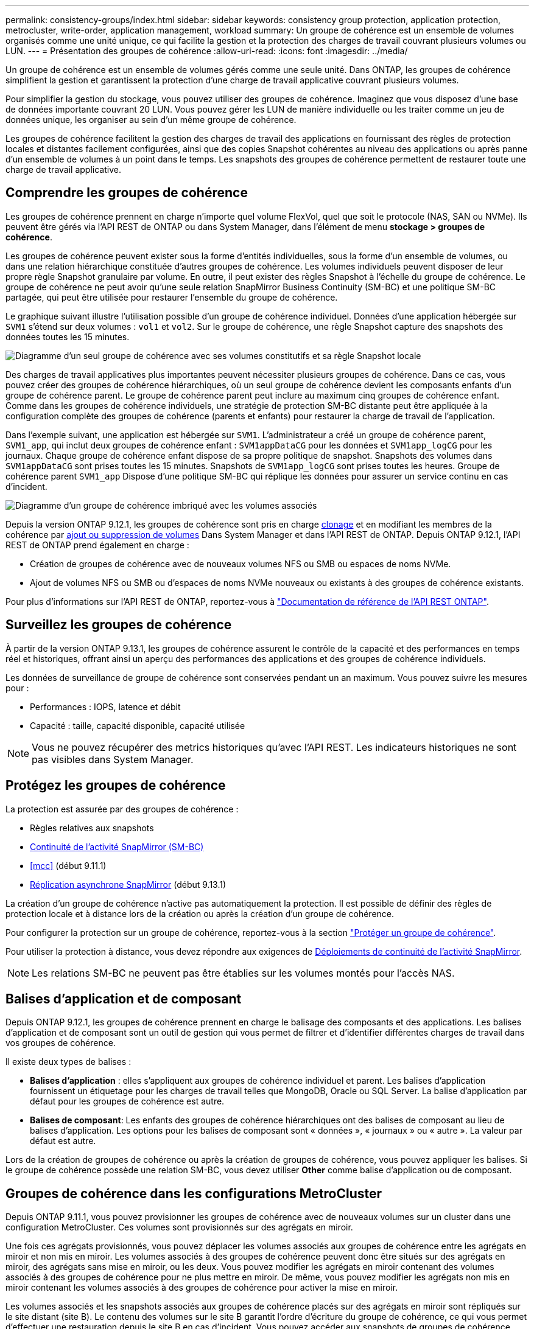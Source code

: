 ---
permalink: consistency-groups/index.html 
sidebar: sidebar 
keywords: consistency group protection, application protection, metrocluster, write-order, application management, workload 
summary: Un groupe de cohérence est un ensemble de volumes organisés comme une unité unique, ce qui facilite la gestion et la protection des charges de travail couvrant plusieurs volumes ou LUN. 
---
= Présentation des groupes de cohérence
:allow-uri-read: 
:icons: font
:imagesdir: ../media/


[role="lead"]
Un groupe de cohérence est un ensemble de volumes gérés comme une seule unité. Dans ONTAP, les groupes de cohérence simplifient la gestion et garantissent la protection d'une charge de travail applicative couvrant plusieurs volumes.

Pour simplifier la gestion du stockage, vous pouvez utiliser des groupes de cohérence. Imaginez que vous disposez d'une base de données importante couvrant 20 LUN. Vous pouvez gérer les LUN de manière individuelle ou les traiter comme un jeu de données unique, les organiser au sein d'un même groupe de cohérence.

Les groupes de cohérence facilitent la gestion des charges de travail des applications en fournissant des règles de protection locales et distantes facilement configurées, ainsi que des copies Snapshot cohérentes au niveau des applications ou après panne d'un ensemble de volumes à un point dans le temps. Les snapshots des groupes de cohérence permettent de restaurer toute une charge de travail applicative.



== Comprendre les groupes de cohérence

Les groupes de cohérence prennent en charge n'importe quel volume FlexVol, quel que soit le protocole (NAS, SAN ou NVMe). Ils peuvent être gérés via l'API REST de ONTAP ou dans System Manager, dans l'élément de menu *stockage > groupes de cohérence*.

Les groupes de cohérence peuvent exister sous la forme d'entités individuelles, sous la forme d'un ensemble de volumes, ou dans une relation hiérarchique constituée d'autres groupes de cohérence. Les volumes individuels peuvent disposer de leur propre règle Snapshot granulaire par volume. En outre, il peut exister des règles Snapshot à l'échelle du groupe de cohérence. Le groupe de cohérence ne peut avoir qu'une seule relation SnapMirror Business Continuity (SM-BC) et une politique SM-BC partagée, qui peut être utilisée pour restaurer l'ensemble du groupe de cohérence.

Le graphique suivant illustre l'utilisation possible d'un groupe de cohérence individuel. Données d'une application hébergée sur `SVM1` s'étend sur deux volumes : `vol1` et `vol2`. Sur le groupe de cohérence, une règle Snapshot capture des snapshots des données toutes les 15 minutes.

image:../media/consistency-group-single-diagram.gif["Diagramme d'un seul groupe de cohérence avec ses volumes constitutifs et sa règle Snapshot locale"]

Des charges de travail applicatives plus importantes peuvent nécessiter plusieurs groupes de cohérence. Dans ce cas, vous pouvez créer des groupes de cohérence hiérarchiques, où un seul groupe de cohérence devient les composants enfants d'un groupe de cohérence parent. Le groupe de cohérence parent peut inclure au maximum cinq groupes de cohérence enfant. Comme dans les groupes de cohérence individuels, une stratégie de protection SM-BC distante peut être appliquée à la configuration complète des groupes de cohérence (parents et enfants) pour restaurer la charge de travail de l'application.

Dans l'exemple suivant, une application est hébergée sur `SVM1`. L'administrateur a créé un groupe de cohérence parent, `SVM1_app`, qui inclut deux groupes de cohérence enfant : `SVM1appDataCG` pour les données et `SVM1app_logCG` pour les journaux. Chaque groupe de cohérence enfant dispose de sa propre politique de snapshot. Snapshots des volumes dans `SVM1appDataCG` sont prises toutes les 15 minutes. Snapshots de `SVM1app_logCG` sont prises toutes les heures. Groupe de cohérence parent `SVM1_app` Dispose d'une politique SM-BC qui réplique les données pour assurer un service continu en cas d'incident.

image:../media/consistency-group-nested-diagram.gif["Diagramme d'un groupe de cohérence imbriqué avec les volumes associés"]

Depuis la version ONTAP 9.12.1, les groupes de cohérence sont pris en charge xref:clone-task.html[clonage] et en modifiant les membres de la cohérence par xref:modify-task.html[ajout ou suppression de volumes] Dans System Manager et dans l'API REST de ONTAP. Depuis ONTAP 9.12.1, l'API REST de ONTAP prend également en charge :

* Création de groupes de cohérence avec de nouveaux volumes NFS ou SMB ou espaces de noms NVMe.
* Ajout de volumes NFS ou SMB ou d'espaces de noms NVMe nouveaux ou existants à des groupes de cohérence existants.


Pour plus d'informations sur l'API REST de ONTAP, reportez-vous à https://docs.netapp.com/us-en/ontap-automation/reference/api_reference.html#access-a-copy-of-the-ontap-rest-api-reference-documentation["Documentation de référence de l'API REST ONTAP"].



== Surveillez les groupes de cohérence

À partir de la version ONTAP 9.13.1, les groupes de cohérence assurent le contrôle de la capacité et des performances en temps réel et historiques, offrant ainsi un aperçu des performances des applications et des groupes de cohérence individuels.

Les données de surveillance de groupe de cohérence sont conservées pendant un an maximum. Vous pouvez suivre les mesures pour :

* Performances : IOPS, latence et débit
* Capacité : taille, capacité disponible, capacité utilisée



NOTE: Vous ne pouvez récupérer des metrics historiques qu'avec l'API REST. Les indicateurs historiques ne sont pas visibles dans System Manager.



== Protégez les groupes de cohérence

La protection est assurée par des groupes de cohérence :

* Règles relatives aux snapshots
* xref:../smbc/index.html[Continuité de l'activité SnapMirror (SM-BC)]
* <<mcc>> (début 9.11.1)
* xref:../data-protection/snapmirror-disaster-recovery-concept.html[Réplication asynchrone SnapMirror] (début 9.13.1)


La création d'un groupe de cohérence n'active pas automatiquement la protection. Il est possible de définir des règles de protection locale et à distance lors de la création ou après la création d'un groupe de cohérence.

Pour configurer la protection sur un groupe de cohérence, reportez-vous à la section link:protect-task.html["Protéger un groupe de cohérence"].

Pour utiliser la protection à distance, vous devez répondre aux exigences de xref:../smbc/smbc_plan_prerequisites.html#licensing[Déploiements de continuité de l'activité SnapMirror].


NOTE: Les relations SM-BC ne peuvent pas être établies sur les volumes montés pour l'accès NAS.



== Balises d'application et de composant

Depuis ONTAP 9.12.1, les groupes de cohérence prennent en charge le balisage des composants et des applications. Les balises d'application et de composant sont un outil de gestion qui vous permet de filtrer et d'identifier différentes charges de travail dans vos groupes de cohérence.

Il existe deux types de balises :

* **Balises d'application** : elles s'appliquent aux groupes de cohérence individuel et parent. Les balises d'application fournissent un étiquetage pour les charges de travail telles que MongoDB, Oracle ou SQL Server. La balise d'application par défaut pour les groupes de cohérence est autre.
* **Balises de composant**: Les enfants des groupes de cohérence hiérarchiques ont des balises de composant au lieu de balises d'application. Les options pour les balises de composant sont « données », « journaux » ou « autre ». La valeur par défaut est autre.


Lors de la création de groupes de cohérence ou après la création de groupes de cohérence, vous pouvez appliquer les balises. Si le groupe de cohérence possède une relation SM-BC, vous devez utiliser *Other* comme balise d'application ou de composant.



== Groupes de cohérence dans les configurations MetroCluster

Depuis ONTAP 9.11.1, vous pouvez provisionner les groupes de cohérence avec de nouveaux volumes sur un cluster dans une configuration MetroCluster. Ces volumes sont provisionnés sur des agrégats en miroir.

Une fois ces agrégats provisionnés, vous pouvez déplacer les volumes associés aux groupes de cohérence entre les agrégats en miroir et non mis en miroir. Les volumes associés à des groupes de cohérence peuvent donc être situés sur des agrégats en miroir, des agrégats sans mise en miroir, ou les deux. Vous pouvez modifier les agrégats en miroir contenant des volumes associés à des groupes de cohérence pour ne plus mettre en miroir. De même, vous pouvez modifier les agrégats non mis en miroir contenant les volumes associés à des groupes de cohérence pour activer la mise en miroir.

Les volumes associés et les snapshots associés aux groupes de cohérence placés sur des agrégats en miroir sont répliqués sur le site distant (site B). Le contenu des volumes sur le site B garantit l'ordre d'écriture du groupe de cohérence, ce qui vous permet d'effectuer une restauration depuis le site B en cas d'incident. Vous pouvez accéder aux snapshots de groupes de cohérence répliqués via une API REST de groupe de cohérence Snapshot et System Manager sur des clusters exécutant ONTAP 9.11.1 ou une version ultérieure.

Si certains ou l'ensemble des volumes associés à un groupe de cohérence se trouvent sur des agrégats non mis en miroir qui ne sont pas actuellement accessibles, LES opérations D'OBTENTION ou DE SUPPRESSION du groupe de cohérence se comportent comme si les volumes locaux ou les agrégats d'hébergement sont hors ligne.



=== Configurations de groupes de cohérence pour la réplication

Si le site B exécute ONTAP 9.10.1 ou une version antérieure, seuls les volumes associés aux groupes de cohérence situés sur les agrégats en miroir sont répliqués sur le site B. Les configurations de groupes de cohérence sont uniquement répliquées vers le site B, si les deux sites exécutent ONTAP 9.11.1 ou une version ultérieure. Une fois le site B mis à niveau vers ONTAP 9.11.1, les données destinées aux groupes de cohérence du site A où tous leurs volumes associés sont répliqués sur le site B.



== Mise à niveau

Les groupes de cohérence créés avec SM-BC dans ONTAP 9.8 et 9.9.1 seront automatiquement mis à niveau et gérables sous *stockage > groupes de cohérence* dans System Manager ou l'API REST ONTAP lors de la mise à niveau vers ONTAP 9.10.1 ou version ultérieure. Pour plus d'informations sur la mise à niveau à partir de ONTAP 9.8 ou 9.9.1, reportez-vous à la section link:../smbc/smbc_admin_upgrade_and_revert_considerations.html["Considérations relatives à la mise à niveau et à la restauration de SM-BC"].

Les snapshots de groupes de cohérence créés dans l'API REST peuvent être gérés via l'interface de groupe de cohérence de System Manager et les terminaux de l'API REST de groupe de cohérence.


NOTE: Snapshots créés avec les commandes ONTAPI `cg-start` et `cg-commit` Ne seront pas reconnus comme des snapshots de groupe de cohérence et ne pourront donc pas être gérés via l'interface de groupe de cohérence de System Manager ou les terminaux de groupe de cohérence de l'API REST ONTAP.



== Fonctionnalités prises en charge par version

[cols="3,1,1,1,1"]
|===
|  | ONTAP 9.13.1 | ONTAP 9.12.1 | ONTAP 9.11.1 | ONTAP 9.10.1 


| Groupes de cohérence hiérarchiques | X | X | X | X 


| Protection Snapshot locale | X | X | X | X 


| Continuité de l'activité SnapMirror | X | X | X | X 


| Prise en charge de MetroCluster | X | X | X |  


| Validations en deux phases (API REST uniquement) | X | X | X |  


| Balises d'application et de composant | X | X |  |  


| Cloner des groupes de cohérence | X | X |  |  


| Ajouter et supprimer des volumes | X | X |  |  


| Créez un CGS avec de nouveaux volumes NAS | X | API REST uniquement |  |  


| Créez un CGS avec les nouveaux espaces de noms NVMe | X | API REST uniquement |  |  


| Déplacez des volumes entre des groupes de cohérence enfants | X |  |  |  


| Modifier la géométrie du groupe de cohérence | X |  |  |  


| Contrôle | X |  |  |  


| SnapMirror asynchrone (groupes de cohérence uniques uniquement) | X |  |  |  
|===


== En savoir plus sur les groupes de cohérence

video::j0jfXDcdyzE[youtube,width=848,height=480]
.Plus d'informations
* link:https://docs.netapp.com/us-en/ontap-automation/["Documentation sur l'automatisation ONTAP"^]
* xref:../smbc/index.html[Continuité de l'activité SnapMirror]
* xref:../data-protection/snapmirror-disaster-recovery-concept.html[Principes de base de la reprise sur incident asynchrone SnapMirror]
* link:https://docs.netapp.com/us-en/ontap-metrocluster/["Documentation MetroCluster"]

